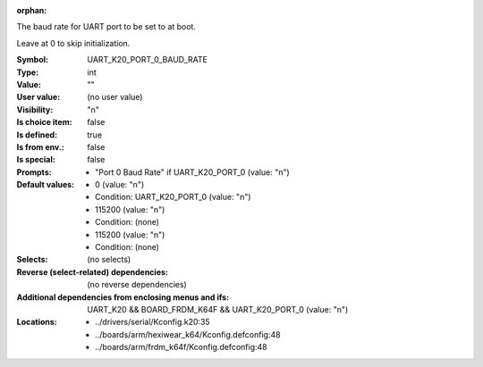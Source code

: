 :orphan:

.. title:: UART_K20_PORT_0_BAUD_RATE

.. option:: CONFIG_UART_K20_PORT_0_BAUD_RATE:
.. _CONFIG_UART_K20_PORT_0_BAUD_RATE:

The baud rate for UART port to be set to at boot.

Leave at 0 to skip initialization.



:Symbol:           UART_K20_PORT_0_BAUD_RATE
:Type:             int
:Value:            ""
:User value:       (no user value)
:Visibility:       "n"
:Is choice item:   false
:Is defined:       true
:Is from env.:     false
:Is special:       false
:Prompts:

 *  "Port 0 Baud Rate" if UART_K20_PORT_0 (value: "n")
:Default values:

 *  0 (value: "n")
 *   Condition: UART_K20_PORT_0 (value: "n")
 *  115200 (value: "n")
 *   Condition: (none)
 *  115200 (value: "n")
 *   Condition: (none)
:Selects:
 (no selects)
:Reverse (select-related) dependencies:
 (no reverse dependencies)
:Additional dependencies from enclosing menus and ifs:
 UART_K20 && BOARD_FRDM_K64F && UART_K20_PORT_0 (value: "n")
:Locations:
 * ../drivers/serial/Kconfig.k20:35
 * ../boards/arm/hexiwear_k64/Kconfig.defconfig:48
 * ../boards/arm/frdm_k64f/Kconfig.defconfig:48